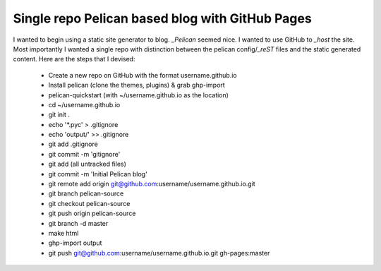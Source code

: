 Single repo Pelican based blog with GitHub Pages
================================================

I wanted to begin using a static site generator to blog. `_Pelican` seemed
nice. I wanted to use GitHub to `_host` the site. Most importantly I wanted a 
single repo with distinction between the pelican config/`_reST` files and the
static generated content. Here are the steps that I devised:
    * Create a new repo on GitHub with the format username.github.io
    * Install pelican (clone the themes, plugins) & grab ghp-import
    * pelican-quickstart (with ~/username.github.io as the location)
    * cd ~/username.github.io
    * git init .
    * echo '\*.pyc' > .gitignore
    * echo 'output/' >> .gitignore
    * git add .gitignore
    * git commit -m 'gitignore'
    * git add (all untracked files)
    * git commit -m 'Initial Pelican blog'
    * git remote add origin git@github.com:username/username.github.io.git
    * git branch pelican-source
    * git checkout pelican-source
    * git push origin pelican-source
    * git branch -d master
    * make html
    * ghp-import output
    * git push git@github.com:username/username.github.io.git gh-pages:master



.. _Pelican: http://blog.getpelican.com/ 
.. _host: http://pages.github.com/
.. _reST: http://docutils.sourceforge.net/rst.html 
